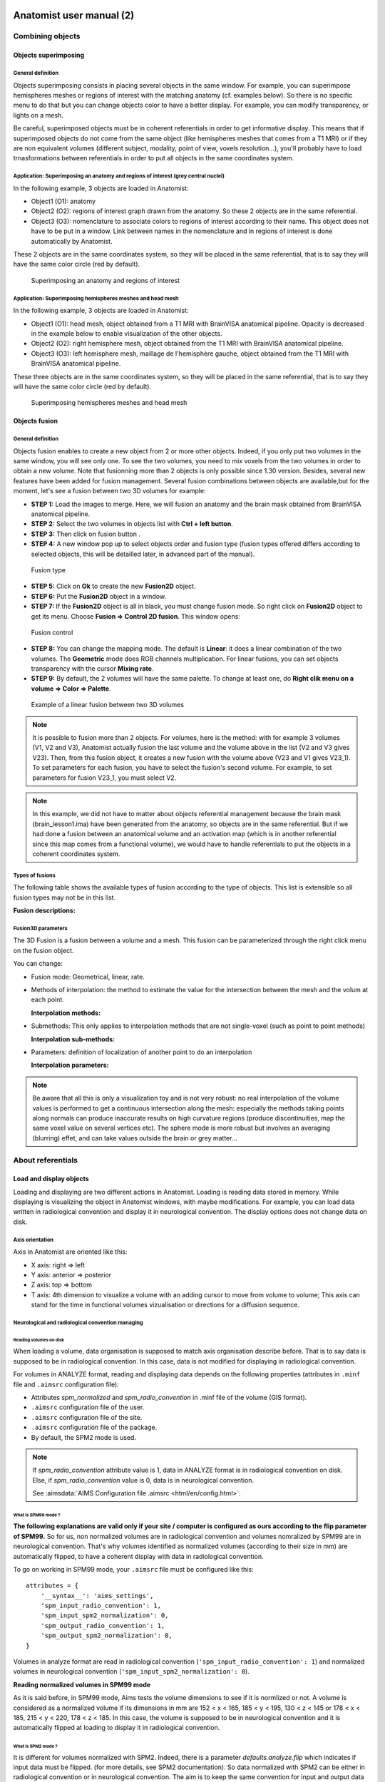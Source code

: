 
=========================
Anatomist user manual (2)
=========================

Combining objects
=================

Objects superimposing
---------------------

General definition
++++++++++++++++++

Objects superimposing consists in placing several objects in the same window. For example, you can superimpose hemispheres meshes or regions of interest with the matching anatomy (cf. examples below). So there is no specific menu to do that but you can change objects color to have a better display. For example, you can modify transparency, or lights on a mesh.

Be careful, superimposed objects must be in coherent referentials in order to get informative display. This means that if superimposed objects do not come from the same object (like hemispheres meshes that comes from a T1 MRI) or if they are non equivalent volumes (different subject, modality, point of view, voxels resolution...), you'll probably have to load trnasformations between referentials in order to put all objects in the same coordinates system.


Application: Superimposing an anatomy and regions of interest (grey central nuclei)
+++++++++++++++++++++++++++++++++++++++++++++++++++++++++++++++++++++++++++++++++++

In the following example, 3 objects are loaded in Anatomist:

* Object1 (O1): anatomy
* Object2 (O2): regions of interest graph drawn from the anatomy. So these 2 objects are in the same referential.
* Object3 (O3): nomenclature to associate colors to regions of interest according to their name. This   object does not have to be put in a window. Link between names in the nomenclature and in regions of interest is done automatically by Anatomist.

These 2 objects are in the same coordinates system, so they will be placed in the same referential, that is to say they will have the same color circle (red by default).

.. figure:: images/superpo1.png

  Superimposing an anatomy and regions of interest


Application: Superimposing hemispheres meshes and head mesh
+++++++++++++++++++++++++++++++++++++++++++++++++++++++++++

In the following example, 3 objects are loaded in Anatomist:

* Object1 (O1): head mesh, object obtained from a T1 MRI with BrainVISA anatomical pipeline. Opacity is decreased in the example below to enable visualization of the other objects.
* Object2 (O2): right hemisphere mesh, object obtained from the T1 MRI with BrainVISA anatomical pipeline.
* Object3 (O3): left hemisphere mesh, maillage de l'hemisphère gauche, object obtained from the T1 MRI with BrainVISA anatomical pipeline.

These three objects are in the same coordinates system, so they will be placed in the same referential, that is to say they will have the same color circle (red by default).

.. figure:: images/superpo2.png

  Superimposing hemispheres meshes and head mesh


.. _object_fusion:

Objects fusion
--------------

General definition
++++++++++++++++++

.. |fusion| image:: images/fusion_icon.png

Objects fusion enables to create a new object from 2 or more other objects. Indeed, if you only put two volumes in the same window, you will see only one. To see the two volumes, you need to mix voxels from the two volumes in order to obtain a new volume. Note that fusionning more than 2 objects is only possible since 1.30 version. Besides, several new features have been added for fusion management. Several fusion combinations between objects are available,but for the moment, let's see a fusion between two 3D volumes for example:

* **STEP 1:** Load the images to merge. Here, we will fusion an anatomy and the brain mask obtained from BrainVISA anatomical pipeline.
* **STEP 2:** Select the two volumes in objects list with **Ctrl + left button**.
* **STEP 3:** Then click on fusion button  |fusion|.
* **STEP 4:** A new window pop up to select objects order and fusion type (fusion types offered differs according to selected objects, this will be detailled later, in advanced part of the manual).

.. figure:: images/fusion1.png

  Fusion type

* **STEP 5:** Click on **Ok** to create the new **Fusion2D** object.
* **STEP 6:** Put the **Fusion2D** object in a window.
* **STEP 7:** If the **Fusion2D** object is all in black, you must change fusion mode. So right click on **Fusion2D** object to get its menu. Choose **Fusion => Control 2D fusion**. This window opens:

.. figure:: images/fusion2.png

  Fusion control

* **STEP 8:** You can change the mapping mode. The default is **Linear**: it does a linear combination of the two volumes. The **Geometric** mode does RGB channels multiplication. For linear fusions, you can set objects transparency with the cursor **Mixing rate**.
* **STEP 9:** By default, the 2 volumes will have the same palette. To change at least one, do **Right clik menu on a volume => Color => Palette**.

.. figure:: images/fusion_volumes.png

  Example of a linear fusion between two 3D volumes

.. note::

  It is possible to fusion more than 2 objects. For volumes, here is the method: with for example 3 volumes (V1, V2 and V3), Anatomist     actually fusion the last volume and the volume above in the list (V2 and V3 gives V23). Then, from this fusion object, it creates a new fusion with the volume above (V23 and V1 gives V23_1). To set parameters for each fusion, you have to select the fusion's second volume. For example, to set parameters for fusion V23_1, you must select V2.

.. note::

  In this example, we did not have to matter about objects referential management because the brain mask (brain_lesson1.ima) have been generated from the anatomy, so objects are in the same referential. But if we had done a fusion between an anatomical volume and an activation map (which is in another referential since this map comes from a functional volume), we would have to handle referentials to put the objects in a coherent coordinates system.


Types of fusions
++++++++++++++++

The following table shows the available types of fusion according to the type of objects. This list is extensible so all fusion types may not be in this list.

**Fusion descriptions:**

.. raw:: html

  <table class="docutils">
    <thead>
      <tr class="row-odd">
        <th>Objects</th>
        <th>Fusion name</th>
        <th>Description</th>
      </row>
    </thead>
    <tbody>
      <tr class="row-even">
        <td>
          Only one volume or 2D fusion <br/>
          <img src="_images/fusion_slice_method_little.png" />
        </td>
        <td>FusionSliceMethod</td>
        <td>
          Fusion allowing to cut a volume across itself: to view/intersect 2 different slices of the same volume in the same window.
        </td>
      </tr>
      <tr class="row-odd">
        <td>
          2 or more volumes <br/>
          <img src="_static/images/fusion_map_anat_little.png" />
        </td>
        <td>Fusion2DMethod</td>
        <td>
          The volumes are merged in one volume. A voxel of the resulting volume is a combination of the same voxel in each original volume.
        </td>
      </tr>
      <tr class="row-even">
        <td>
          Volume + Mesh <br/>
          <img src="_images/fusion_map_iwhitemesh_little.png" />
        </td>
        <td>Fusion3DMethod</td>
        <td>
          Maps on the mesh a texture corrsponding to the volume values.
        </td>
      </tr>
      <tr class="row-odd">
        <td>Mesh + (Volume or 2D fusion)</td>
        <td>FusionCutMeshMethod</td>
        <td>
          Mesh cut by a plane: the cutting plane will have the texture of the volume slice. When you put this object in a 3D window, the "cut mesh" control is available. It enables to control the orientation of the slice (<em>shift</em>) and its position (<em>ctrl</em>) against the mesh.
        </td>
      </tr>
      <tr class="row-even">
        <td>2 textures</td>
        <td>FusionTextureMethod</td>
        <td>Creates a 2D texture from two 1D textures.</td>
      </tr>
      <tr>
        <td>Several textures</td>
        <td>FusionMulitTextureMethod</td>
        <td>Multi-texture: allows to map several textures on a mesh.</td>
      </tr>
      <tr class="row-odd">
        <td>Mesh + Mesh</td>
        <td>SurfaceMatcher</td>
        <td>
          Matching surfaces. This object gives access to a surface deformation algorithm. It tries to transform one surface into the other.
        </td>
      </tr>
      <tr class="row-even">
        <td>Mesh + Texture</td>
        <td>FusionTexSurfMethod</td>
        <td>Textured surface.</td>
      </tr>
      <tr class="row-odd">
        <td>Any object(s)</td>
        <td>FusionClipMethod</td>
        <td>
          Clipping: clips objects with a clipping plane. One side of the plane is cut and not displayed.
        </td>
      </tr>
      <tr class="row-even">
        <td>Volume or 2D fusion</td>
        <td>FusionRGBAVolumeMethod</td>
        <td>
          Converts an intensity-based volume (normally using a colormap) into a RGBA volume representation.
        </td>
      </tr>
      <tr class="row-odd">
        <td>Volume or 2D fusion</td>
        <td>VolumeRenderingFusionMethod</td>
        <td>
          Displays a volumic object in 3D using intensities transparency on the whole volume.
        </td>
      </tr>
      <tr class="row-even">
        <td>Textured mesh + another mesh</td>
        <td>Interpoler</td>
        <td>
          Allows to map and interpolate textures from a mesh to another mesh with a different geometry. To obtain reasonable results, it is recommended to use a "SurfaceMatcher" first, it will warp a surface towards the other one
        </td>
      </tr>
      <tr class="row-odd">
        <td>Mesh</td>
        <td>Fusion2DMeshMethod</td>
        <td>
          Marks the intersection line of a mesh with the view slice plane.
        </td>
      </tr>
    </tbody>
  </table>


Fusion3D parameters
+++++++++++++++++++

The 3D Fusion is a fusion between a volume and a mesh. This fusion can be parameterized through the right click menu on the fusion object.

You can change:

* Fusion mode: Geometrical, linear, rate.
* Methods of interpolation: the method to estimate the value for the intersection between the mesh and the volum at each point.

  **Interpolation methods:**

  .. raw:: html

    <table class="docutils">
      <thead>
        <tr class="row-odd">
          <th>Section</th>
          <th>Description</th>
        </tr>
      </thead>
      <tbody>
        <tr class="row-even">
          <td>Point to point</td>
          <td>
            the simplest: only the information coming from the voxel directly under the mesh vertex is used, directly. Do not use the depth and the step prameters.
          </td>
        </tr>
        <tr class="row-odd">
          <td>Point to point with depth offset (inside/outside) </td>
          <td>
            Only one voxel is taken into account, but its position is shifted along the normal to the mesh (either inside the mesh or outside), for each mesh vertex (&lt;Step&gt; is not used here).
          </td>
        </tr>
        <tr class="row-even">
          <td>Line to point </td>
          <td>
            Information is taken along the normal line, both inside and outside, with a sampling (depth and step) specified by appropriate parameters.
          </td>
        </tr>
        <tr class="row-odd">
          <td>Inside line to point</td>
          <td>
            The value corresponds to &lt;the_choosen_submethod&gt; value for the interpolation for a inside line localized at &lt;Depth&gt; and for a sampling &lt;Step&gt;
          </td>
        </tr>
        <tr class="row-even">
          <td>Outside line to point </td>
          <td>
            The value corresponds to &lt;the_choosen_submethod&gt; value for the interpolation for a ouside line localized at &lt;Depth&gt; and for a sampling &lt;Step&gt;
          </td>
        </tr>
        <tr class="row-odd">
          <td>Sphere to point</td>
          <td>
            A sampling into a sphere (depth and step parameters apply) is used to get locations in the 3D volume
          </td>
        </tr>
      </tbody>
    </table>

* Submethods: This only applies to interpolation methods that are not single-voxel (such as point to point methods)

  **Interpolation sub-methods:**

  .. raw:: html

    <table class="docutils">
      <thead>
        <tr class="row-odd">
          <th>Section</th>
          <th>Description</th>
        </tr>
      </thead>
      <tbody>
        <tr class="row-even">
          <td>Max</td>
          <td>
            The maximum value of all voxels of the volume at the sampled locations is mapped on the mesh
          </td>
        </tr>
        <tr class="row-odd">
          <td>Min</td>
          <td>
            The minimun value of all voxels of the volume at the sampled locations is mapped on the mesh
          </td>
        </tr>
        <tr class="row-even">
          <td>Mean</td>
          <td>
            Standard mean (sum of values divided by the number of locations)
          </td>
        </tr>
        <tr class="row-odd">
          <td>Corrected mean</td>
          <td>
            Only non-nul values are taken into account in the mean computation: this is more suitable for thresholded activation maps for instance to avoid blurring the mapped values.
          </td>
        </tr>
        <tr class="row-even">
          <td>Enhanced mean</td>
          <td>
            In the enhanced mean variant, a weighting of the final value is applied depending on the proportion of null values in the set of mixed values.
          </td>
        </tr>
      </tbody>
    </table>

* Parameters: definition of localization of another point to do an interpolation

  **Interpolation parameters:**

  .. raw:: html

    <table class="docutils">
      <thead>
        <tr class="row-odd">
          <th>Section</th>
          <th>Description</th>
        </tr>
      </thead>
      <tbody>
        <tr class="row-even">
          <td>Depth</td>
          <td>Position of the other point</td>
        </tr>
        <tr class="row-odd">
          <td>Step</td>
          <td>Sampling step. Always inferior to Depth.</td>
        </tr>
      </tbody>
    </table>


.. note::

  Be aware that all this is only a visualization toy and is not very robust: no real interpolation of the volume values is performed to get a continuous intersection along the mesh: especially the methods taking points along normals can produce inaccurate results on high curvature regions (produce discontinuities, map the same voxel value on several vertices etc). The sphere mode is more robust but involves an averaging (blurring) effet, and can take values outside the brain or grey matter...


.. _about-referentials:

About referentials
==================

.. _load_and_display_objects:

Load and display objects
------------------------

Loading and displaying are two different actions in Anatomist. Loading is reading data stored in memory. While displaying is visualizing the object in Anatomist windows, with maybe modifications. For example, you can load data written in radiological convention and display it in neurological convention. The display options does not change data on disk.


Axis orientation
++++++++++++++++

Axis in Anatomist  are oriented like this:

* X axis: right => left
* Y axis: anterior => posterior
* Z axis: top => bottom
* T axis: 4th dimension to visualize a volume with an adding cursor to move from volume to volume; This axis can stand for the time in functional volumes vizualisation or directions for a diffusion sequence.


Neurological and radiological convention managing
+++++++++++++++++++++++++++++++++++++++++++++++++

Reading volumes on disk
#######################

When loading a volume, data organisation is supposed to match axis organisation describe before. That is to say data is supposed to be in radiological convention. In this case, data is not modified for displaying in radiological convention.

For volumes in ANALYZE format, reading and displaying data depends on the following properties (attributes in ``.minf`` file and ``.aimsrc`` configuration file):

* Attributes *spm_normalized* and *spm_radio_convention* in .minf file of the volume (GIS format).
* ``.aimsrc`` configuration file of the user.
* ``.aimsrc`` configuration file of the site.
* ``.aimsrc`` configuration file of the package.
* By default, the SPM2 mode is used.

.. note::

  If *spm_radio_convention* attribute value is 1, data in ANALYZE format is in radiological convention on disk. Else, if *spm_radio_convention* value is 0, data is in neurological convention.

  See :aimsdata:`AIMS Configuration file .aimsrc <html/en/config.html>`.


.. _mSPM99:

What is SPM99 mode ?
####################

**The following explanations are valid only if your site / computer is configured as ours according to the flip parameter of SPM99.** So for us, non normalized volumes are in radiological convention and volumes nomralized by SPM99 are in neurological convention. That's why volumes identified as normalized volumes (according to their size in mm) are automatically flipped, to have a coherent display with data in radiological convention.

To go on working in SPM99 mode, your ``.aimsrc`` file must be configured like this:

::

  attributes = {
      '__syntax__': 'aims_settings',
      'spm_input_radio_convention': 1,
      'spm_input_spm2_normalization': 0,
      'spm_output_radio_convention': 1,
      'spm_output_spm2_normalization': 0,
  }

Volumes in analyze format are read in radiological convention (``'spm_input_radio_convention': 1``) and normalized volumes in neurological convention (``'spm_input_spm2_normalization': 0``).

**Reading normalized volumes in SPM99 mode**

As it is said before, in SPM99 mode, Aims tests the volume dimensions to see if it is normlized or not. A volume is considered as a normalized volume if its dimensions in mm are 152 < x < 165, 185 < y < 195, 130 < z < 145 or 178 < x < 185, 215 < y < 220, 178 < z < 185. In this case, the volume is supposed to be in neurological convention and it is automatically flipped at loading to display it in radiological convention.


.. _mSPM2:

What is SPM2 mode ?
###################

It is different for volumes normalized with SPM2. Indeed, there is a parameter *defaults.analyze.flip* which indicates if input data must be flipped. (for more details, see SPM2 documentation). So data normalized with SPM2 can be either in radiological convention or in neurological convention. The aim is to keep the same convention for input and output data (before and after normalization).

To work in SPM2 mode (input convention = output convention), your ``.aimsrc`` file must be configured like this if your data is in radiological convention:

::

  attributes = {
      '__syntax__': 'aims_settings',
      'spm_input_radio_convention': 1,
      'spm_input_spm2_normalization': 1,
      'spm_output_radio_convention': 1,
      'spm_output_spm2_normalization': 1,
  }

.. note::

  We will not deal with the case where input data is in radio convention and output data (normalized data) in neuro convention.

Anatomist needs make this kind of guess because there is no reliable information to indicate the convention in the Analyze format. Some header attributes have this information but it can be incorrect or out of date.

For this reason **it is strongly recommended not to use the Analyze format**, but to prefer more "modern" volume formats such as NIFTI.


Origin of volumes
+++++++++++++++++

Reading origin
##############

The origin of volumes is the voxel whose coordinates are (0, 0, 0). This voxel is located forward, on top and on the right of the volume. So, in an axial Anatomist window, this point will be at the top left corner if you keep the radiological display mode. If the origin is in mm, the origin of the volume is the centre of the voxel located at the origin.


Coordinates system
------------------

Real world sampling: coordinates in mm and in voxels
++++++++++++++++++++++++++++++++++++++++++++++++++++

Definition
##########

When loading any object (volume, mesh, ROI graph...), the real world is sampled. That is to say, the view is sampled according to the image matrix and the voxels resolution. So coordinates can be expressed in mm (real world) and in voxels (after sampling).

Mecanism
########

When you click on an object in a window, the position of the cursor appears in the console. This position is given in mm and in voxel if the object is a volume. After the position, you find the value of the voxel.

If the window contains several objects, the coordinates of each objects are displayed.

.. figure:: images/coord_leg.png

  Coordinates in mm / coordinates in voxel


Coordinates systems
###################

There are several coordinates systems (referentials) managed by Anatomist more or less automatically. That is to say some transformations can be loaded automatically either via BrainVISA, or by Anatomist. For example, if a volume is identified as a normalized volume (SPM), then the transformation toward SPM referential is loaded.

* **Object referential**: this is the real world sampled like explained before.
* **Talairach-AC/PC-Anatomist referential**: In BrainVISA Morphologist pipeline (T1 anatomical images segmentation), an affine transformation  is computed: it is based on AC and PC points indicated by the user on the anatomy.
* **Talairach-MNI template-SPM referential**: Transformation applicated if the volume is normalized.

.. note::

  Anatomist always loads a transformation from Talairach-AC/PC-Anatomist referential to Talairach-MNI template-SPM referential.

Linked cursor position
++++++++++++++++++++++

The linked cursor position is defined from the origin of the object. You can move the cursor to an exact position by fixing x, y, and z via the window menu: *Scene => Manually specify linked cursor position*. You can also use the shortcut *Ctrl + P*. You specify the coordinates in mm like this: x y z.


.. _referential:

Referentials and transformations in Anatomist
---------------------------------------------

General definition
++++++++++++++++++

A referential stands for a coordinates system and can be allocated to an object. So an object can moved from its referential to another if it exists a transformation between the two referentials. This transformation enables to change the corrdinates.

A referential can be allocated to an object or to a window. A transformation between two objects enables to align one object with the other. Whereas a transformation between an object and a window  changes the point of view for visualizing the object.


Transformation format
+++++++++++++++++++++

Anatomist manages affine transformations: translation, rotation, zoom. It uses its own ``.trm`` format. It is an ASCII file, so it can be opened and modified with any text editor. It contains a 3x3 matrix and a translation vector.

.. figure:: images/fichier_trm.png

  Example of a transformation ``.trm`` file

This means:

+-------+--------+-------+
| *Tx*  | *Ty*   | *Tz*  |
+-------+--------+-------+
| *Rxx* | *Rxy*  | *Rxz* |
+-------+--------+-------+
| *Ryx* | *Ryy*  | *Ryz* |
+-------+--------+-------+
| *Rzx* | *Rzy*  | *Rzz* |
+-------+--------+-------+

This format defines a translation *T* and a rotation matrix *R*. Let *R1* the refenential of a first volume and *R2* the referential of a second volume. The file ``R1_TO_R2.trm`` specifies a transformation that moves from *R1* to *R2*. So we have the following relation between coordinates of the two referentials: ``X2 = R *  X1 + T``. This can also be written using a classical 4x4 matrix, where *T* is the 4th column.

The name of transformation file is generally ``*TO*.trm`` where each ``*`` is a referential. For example: ``refimage_TO_Talairach.trm``. These transformations apply between two referentials  and modifies only display of corresponding objects. Data on disk is not modified.


Referential of an object
++++++++++++++++++++++++

Definition
##########

Each object has an associated referential. Referentials are useful to compare objects. Without referentials each objects would be in its own coordinates system (sampling of the real world according to volume dimensions and voxels size) and objects coming from different modalities or acquisition would not be comparable. With identified referentials and transformations to move from one to another, it is possible to put objects in the same referentials in order to superimpose or merge them in a consistent way.


Why changing the referential of an object, and how ?
####################################################

**Why:**

* Put an object in a new referential and load a transformation to another object in order to compare the two objects. For example, you have registered an fMRI to a T1 MRI and obtained a transformation file. You can use this transformation to visualize the two original images in a consistent way: put each object in a referential and load the transformation from fMRI referential to T1 MRI referential.

* Put a new object (o1) in the referential of another object (o2) which has already a transformation to the referential of a third object. In this case o1 and o2 are supposed to be in the same coordinate system. For example, o1 can be a mesh obtained from the anatomy o2.

**How:** Click on the object and select *Referential => Load* And then choose an existing referential or create a new one if needed.


Referential of a window
+++++++++++++++++++++++

Definition
##########

Each window is associated to a referential. This referential is used to visualize objects. If the referential of the window is different from the referential of the containing objects, it can change the point of view if there is a transformation between the two referentials.


Why changing the referential of a window, and how ?
###################################################

**Why**: For example to see several anatomical MRI in the same referential, Talairach-AC/PC-Anatomist based on AC and PC points defined in the process **Prepare subject** of BrainVISA.

**How:**

* Click on the colored bar indicating the referential. See the figure below:

  .. figure:: images/ref_fen1.png

    Modifying the referential of a window (1)

* A new window opens and you can create a new referential or choose an existing one:

  .. figure:: images/ref_fen2.png

    Modifying the referential of a window (2)


Loading a transformation between two referentials
+++++++++++++++++++++++++++++++++++++++++++++++++

To load a transformation between two referentials:

* Select the menu *Settings => Referential window*.
* A new window opens showing existing referentials (colored points) and transformations (arrows) between them. To load a new transformation, you need at least 2 referentials.
* To load the transformation, draw a line with the mouse from one referential to the other (take care of the direction). Then a file dialog opens and you select the transformation file.
* Windows and objects associated to these referentials are updated.


Actions on transformations: delete, save...
+++++++++++++++++++++++++++++++++++++++++++

The transformation menu is available by right click on the arrow representing the transformation (in the window *Settings => Referential window*). Here is this menu:

* **Delete transformation**: deletes the transformation between the two referentials.
* **Invert transformation**: inverts the direction of the transformation.
* **Reload transformation**: enables to change the transformation information by choosing a .trm file.
* **Save transformation**: saves the transformation in a file. Used in transformation control (manual registration).


Application: loading a transformation (coming from registration) between an anatomical volume and a functional volume.
++++++++++++++++++++++++++++++++++++++++++++++++++++++++++++++++++++++++++++++++++++++++++++++++++++++++++++++++++++++

For example, we want to visualize an antomical image (``anat.nii``) and a functional image (``func.nii``). We need to align the volumes using a transformation matrix (previously computed ``anatTOfunc.trm``). Each volume has its own coordinates system.

* **STEP 1:** Load volumes, set a new referential for ``func.nii`` and create a linear fusion between ``anat.nii`` and ``func.nii``.
* **STEP 2:** Select the menu **Settings => Referential window**.
* **STEP 3:** Then you see the referentials window.
* **STEP 4:** Draw a line with the mouse from one referential to the other according to the direction of the transformation. A file dialog will open.
* **STEP 5:** We can see that there is a now transformation between the two referentials and that the fusion display is updated.

.. raw:: html

  <div class="figure" align="center">
    <div class="mediaobject">
      <object type="application/x-shockwave-flash" data="_static/images/registration.swf" width="900" height="700">
        <param name="movie" value="_static/images/registration.swf"><param name="loop" value="true">
      </object>
    </div>
    Loading a transformation between an anatomical volume and a functional volume.
  </div>


How to get a transformation file ?
++++++++++++++++++++++++++++++++++

There are several ways to get a ``.trm`` file:

* Using Aims commands to register 2 volumes (AimsMIRegister and AimsManualRegistration).
* Using Anatomist transformation control in order to do a manual registration.
* Convert SPM ``.mat`` files into ``.trm`` files using BrainVISA processes: **fMRI => converters => SPM to AIMS transformation converter** and **fMRI => converters => SPM sn3d to AIMS transformation converter**. Only the affine part of the transformation is converted.
* You can write your own transformation file.


.. _manual_registration:

Manual registration using Anatomist transformation control
##########################################################

Example: *manual registration* between a functional volume (*Vf*)  and an anatomical volume (*Va*)

#. Load the volumes *Va* and *Vf*.
#. Fusion the 2 volumes to see their relative position.
#. Put the volume that have to be moved, *Vf*, in a window.
#. Select *Vf* in the window:

  * Right click on the window
  * Choose *View / select objects*
  * select Vf in the browser window.</para>

5. In the window containing *Vf*, click on the transformation control.
#. You can move *Vf* in its window using the keyboard shortcuts.

  **NB:** When you move *Vf*, a new referential is assigned to it. Indeed, *Vf* and *Va* are in two different referentials, and the transformation between these referentials is being computed.

  **NB:** While you are moving *Vf* and *Va*, do not forget to look at all views: axial, coronal and sagittal.

7. Save the transformation:

  * *Settings -> Referential window*
  * The referential window opens. Each referential is represented by a colored round.
  * Find the arrow betwenn Va and Vf referentials
  * Right click on it and choose **Save transformation**
  * Generally, the name is something like ``*TO*.trm``, for example ``VfTOVa.trm``

8. Edit the ``.trm`` file with a simple text editor to see the parameters of the transformation.


.. _load_referential_info_man:

Using transformation information contained in SPM/NIFTI headers
+++++++++++++++++++++++++++++++++++++++++++++++++++++++++++++++

SPM and NIFTI formats can store information about referentials and transformations in the header file. This information can be found in attributes *spm_origin, referentials, transformations*. It deals with referentials used in SPM. It can be useful to load these referentials and transformations when you have several images which are aligned in one of these referentials.

The Anatomist feature *Load information from file header* (in *object menu => referential*) loads the referentials and transformations mentionned in the header. If there is no transformation information, the feature does nothing. You can see the new referentials and transformations in the referentials window (in settings menu). The referential assigned to the object also changes. But by default, the display does not changes. Indeed, the default windows referential is *Talairach AC/PC Anatomist* and there is generally no link between this referential and the referential of the object. If there is a transformation between object's referential and another referential and you change the window's referential to this destination referential, the display will change.

If you set the user level to *Expert*, you can see another transformation when using *Load information from file header*: the transformation between the referential of the data on disk and the referential of the loaded object. This information is in the *storage_to_memory* attribute.

See also :ref:`the tutorial <load_referential_info>`


.. _roi_toolbox:

ROI drawing toolbox
===================

Practical questions
-------------------

What is the file format for ROI ?
+++++++++++++++++++++++++++++++++

Regions of interest are stored in a graph where each node is a ROI. Some attributes are associated to the graph and its nodes: the voxels size, name of each region... The file format is a couple ``.arg``/``.data``. The ``.data`` is a directory and contains data of each region. The ``.arg`` is a file and contains the graph's structure, that is to say nodes organisation.

It is also possible to export a ROI as a mask (a binary volume) using the option *Region => Export as mask* in ROI toolbox menu.

Accepted file formats to draw ROIs
++++++++++++++++++++++++++++++++++

You can draw ROI on 2D, 3D and 4D volumes.

How to open the ROI toolbox ?
+++++++++++++++++++++++++++++

.. |fb_roi| image:: images/roi.png

You can either click on the icon |fb_roi| in a window containing a volume, or press F1 key (obviously it will work only if there is a window containing a volume).

Some rules ...
++++++++++++++

* A voxel cannot be in more than one region.
* You shouldn't draw on a volume whose voxels size is different from the one of the graph. If it occurs, Anatomist will show a warning message.

.. figure:: images/roi1.png

  Warning message when volume and graph voxels size are different.

* Be careful to draw in a window which is in the same referential than the volume. Indeed, the voxels are drawn in the referential of the view, so if it is not the referential of the volume, the voxels of the ROI and the voxels of the volume won't be in the same orientation.


ROI management interface
------------------------

Here is the graphical user interface to manage ROIs:


.. figure:: images/roi4_control.png

  *ROI management* interface


*Session* menu
++++++++++++++

A session is actually a ROI graph. This menu enables to create a new graph, open an existing one, closing current graph...

**Session menu:**

+---------+-------------------------------------------------------------------+
| Option  | Description                                                       |
+=========+===================================================================+
| New     | Creates a new ROI graph. The default name is created according to |
|         | the name of the selected volume in the *Image* panel. You can     |
|         | change the name of the graph using the *Save as* option.          |
+---------+-------------------------------------------------------------------+
| Open    | Loads a graph.                                                    |
+---------+-------------------------------------------------------------------+
| Close   | Closes the selected graph.                                        |
+---------+-------------------------------------------------------------------+
| Save    | Saves the selected graph.                                         |
+---------+-------------------------------------------------------------------+
| Save as | Saves and eventually renames the selected graph.                  |
+---------+-------------------------------------------------------------------+
| Clean   | Deletes all isolated voxels. If you have drawn voxels by mistake, |
|         | you can delete them using this option.                            |
+---------+-------------------------------------------------------------------+


*Region* menu
+++++++++++++

This menu enables to manage the regions of the selected graph.

**Region menu:**

.. raw:: html

  <table class="docutils">
    <thead>
      <tr class="row-odd">
        <th>Option</th>
        <th>Description</th>
      </tr>
    </thead>
    <tbody>
      <tr class="row-even">
        <td>
          New
        </td>
        <td>
          Creates a new region in the graph. The set of allowed names depends on the selected framework in the <em>FrameWork</em> option. If you want to choose your own names, use the <em>Free</em> framework (default). You can also load your own framework using the <em>FrameWork => Personal => Load</em> menu.
        </td>
      </tr>
      <tr class="row-odd">
        <td>
          Delete
        </td>
        <td>
          Deletes selected region.
        </td>
      </tr>
      <tr class="row-even">
        <td>
          Fusion
        </td>
        <td>
          Merges several regions. The following window opens and you can select the regions that have to be merged and the name of the final region among selected regions names. <br/>
          <img src="_static/images/roi2.png" align="center" />
        </td>
      </tr>
      <tr class="row-odd">
        <td>
          Export as a mask
        </td>
        <td>
          Saves selected region as a binary mask (label volume).
        </td>
      </tr>
      <tr class="row-even">
        <td>
          Morphos Stats
        </td>
        <td>
          Displays the volume in mm3 of the selected region in the console used to run Anatomist.
        </td>
      </tr>
    </tbody>
  </table>


*Framework* menu
++++++++++++++++

This menu manages nomenclatures used to name the regions.

**Framework menu:**

+-----------------------+-----------------------------------------------------+
| Option                | Description                                         |
+=======================+=====================================================+
| Neuro, Lateral Neuro, | Pre-defined frameworks.                             |
| Sulci, Rat_wb         |                                                     |
+-----------------------+-----------------------------------------------------+
| Personal              | Enables to create and load custom nomenclatures.    |
+-----------------------+-----------------------------------------------------+
| Free                  | No selected nomencalture, each region name is given |
|                       | by the user.                                        |
+-----------------------+-----------------------------------------------------+


*Personal* sub-menu
+++++++++++++++++++

This menu manages custom nomenclatures.

+---------------+-------------------------------------------------------------+
| Option        | Description                                                 |
+===============+=============================================================+
| New           | Creates a new nomenclature for ROI graphs. First enter a    |
|               | name for the new nomenclature in a pop-up window. Then, a   |
|               | new object is created and shown in Anatomist main window.   |
|               | New sub-menus are available in the *Personal* menu:         |
|               | *Define new region*, *Modify region name* and               |
|               | *Modify region color*. One cannot define two nomenclatures  |
|               | at the same time. If you define a second nomenclature, you  |
|               | should save the first one, otherwise it will be deleted.    |
+---------------+-------------------------------------------------------------+
| Load          | Loads an existing nomenclature.                             |
+---------------+-------------------------------------------------------------+
| Save          | The nomenclature is saved in the Anatomist config directory |
|               | of the current user:                                        |
|               | ``<user_home_directory>/.anatomist/frameworks``. You cannot |
|               | choose the place to save the nomenclature.                  |
+---------------+-------------------------------------------------------------+
| Define new    | Sub-menu available on creating a new nomenclature. Enables  |
| region        | to define a new region by giving its name and color.        |
+---------------+-------------------------------------------------------------+
| Modify region | Sub-menu available on creating a new nomenclature. Enables  |
| name          | to modify the name of the current region.                   |
+---------------+-------------------------------------------------------------+
| Modify region | Sub-menu available on creating a new nomenclature. Enables  |
| color         | to modify the color of the current region.                  |
+---------------+-------------------------------------------------------------+
| Delete region | This option enables to remove the current region from the   |
| name          | nomenclature.                                               |
+---------------+-------------------------------------------------------------+


*Windows* menu
++++++++++++++

**Windows menu:**

+----------+------------------------------------------------------------------+
| Option   | Description                                                      |
+==========+==================================================================+
| Axial    | Opens an axial window containing the volume and the ROI graph    |
|          | selected in image and session panels of the ROI toolbox window.  |
+----------+------------------------------------------------------------------+
| Sagittal | Opens a sagittal window containing the volume and the ROI graph  |
|          | selected in image and session panels of the ROI toolbox window.  |
+----------+------------------------------------------------------------------+
| Coronal  | Opens a coronal window containing the volume and the ROI graph   |
|          | selected in image and session panels of the ROI toolbox window.  |
+----------+------------------------------------------------------------------+
| 3D       | Opens an 3D window containing the volume and the ROI graph       |
|          | selected in image and session panels of the ROI toolbox window.  |
+----------+------------------------------------------------------------------+


ROI painting
------------

.. figure:: images/roi5_dessin.png

  *Paint* tab


*Brush* panel
+++++++++++++

**Brush panel:**

+---------+-------------------------------------------------------------------+
| Action  | Description                                                       |
+=========+===================================================================+
| Brush   | * *Point*: draw one voxel at a time.                              |
|         | * *Disk*: draw a "disk" within a radius of the "brush radius"     |
|         |   size on one slice at a time.                                    |
|         | * *Ball*: draw a sphere within a radius of the "brush radius"     |
|         |   size on several slices.                                         |
+---------+-------------------------------------------------------------------+
| Brush   | Brush size in voxel or mm according to the chosen option in the   |
| radius  | *Modes* panel                                                     |
+---------+-------------------------------------------------------------------+
| Opacity | Sets the opacity of drawn ROIs. Decrease it to increase           |
|         | transparency.                                                     |
+---------+-------------------------------------------------------------------+


*Modes* panel
+++++++++++++

**Modes panel:**

+--------------+--------------------------------------------------------------+
| Action       | Description                                                  |
+==============+==============================================================+
| Line         | * *On*: outlines that you draw will be continuous even if    |
|              |   you draw rapidly.                                          |
|              | * *Off*: if you draw rapidly, lines will not be continuous.  |
+--------------+--------------------------------------------------------------+
| Replace      | * *On*: Each voxel on which you draw will be added to the    |
|              |   current region, even if it was already in another region.  |
|              |   For examle, if a voxel V is in a region A and you are      |
|              |   drawing a region B passing on voxel V, this voxel will     |
|              |   move to region B.                                          |
|              | * *Off*: a voxel which is already in a region cannot be put  |
|              |   in another one.                                            |
+--------------+--------------------------------------------------------------+
| LinkedCursor | * *On*: you can see your ROI in several views simultaneously |
|              |   while drawing.                                             |
|              | * *Off*: you cannot see your ROI in several views            |
|              |   simultaneously while drawing.                              |
+--------------+--------------------------------------------------------------+
| BrushUnit    | * *Voxel*: the unit for the brush radius size is the voxel.  |
|              | * *mm*: the unit for the brush radius size is the mm.        |
+--------------+--------------------------------------------------------------+


Mathematical morphology
-----------------------

This tab offers basic tools for mathematical morphology: operations (dilation, erosion...) realized on selected ROIs. You can choose the structuring element radius in voxels or in mm and realize 4 types of actions: erosion, dilatation, opening, closure.

.. figure:: images/roi6_morpho.png

  *Mathematical morphology* tab

**Structuring element radius:**

+---------------------+-------------------------------------------------------+
| Action              | Description                                           |
+=====================+=======================================================+
| Structuring element | The structuring element is a shape composed of a set  |
| radius              | of points. The center of the element is applied in    |
|                     | each voxel of the ROI. Here, the structuring element  |
|                     | is a neighbourhood with a 6-connectivity.             |
+---------------------+-------------------------------------------------------+

**Distance mode:**

+--------+----------------------------------------------+
| Action | Description                                  |
+========+==============================================+
| *mm*   | The structuring element radius is in mm.     |
+--------+----------------------------------------------+
|*voxel* | The structuring element radius is in voxels. |
+--------+----------------------------------------------+

**Mathematical morphology actions:**

+------------+----------------------------------------------------------------+
| Action     | Description                                                    |
+============+================================================================+
| *Dilation* | Outline erosion: if the structuring element placed in a point  |
|            | of the ROI has an intersection with the volume outside the     |
|            | ROI, these intersection points are added to the ROI.           |
+------------+----------------------------------------------------------------+
| *Erosion*  | Outline dilatation: if the structuring element placed in a     |
|            | point of the ROI has an intersection with the volume outside   |
|            | the ROI, this point is removed from the ROI.                   |
+------------+----------------------------------------------------------------+
| *Opening*  | Erosion then dilatation. This action enables to remove some    |
|            | little isolated regions, to smooth outline and to separate     |
|            | objects weakly linked.                                         |
+------------+----------------------------------------------------------------+
| *Closing*  | Dilatation then erosion. This action enables to remove some    |
|            | little holes and to connect objects.                           |
+------------+----------------------------------------------------------------+


Connectivity threshold
----------------------

This module enables to make a semi-automatic segmentation of a volume. You define a band of gray levels by selecting a low level threshold and high level threshold. Corresponding regions are highlighted  and added to current region when you click on them. You can also export this region as a mask.

.. figure:: images/roi7_seuilcnx.png

  *Connectivity threshold* tab

At the the histogram of the volume is displayed: the y coordinate is the frequency of a gray level and the x coordinate is its value.

**Connectivity threshold panel:**

+----------------+------------------------------------------------------------+
| Field name     | Description                                                |
+================+============================================================+
| *Bins*         | Number of bins splitting the gray levels scale.            |
+----------------+------------------------------------------------------------+
| *Ingnore under | This option enables to update the frequencies of gray      |
| low*           | levels in the histogram according to the values of *high   |
|                | level* and *low level*.                                    |
+----------------+------------------------------------------------------------+
| *Histo Image / | * *Histo Image*: show the histogram of the volume for      |
| Histo ROI*     |   which connectivity threshold is activated.               |
|                | * *Histo ROI*: show the histogram of each ROI of the       |
|                |   selected graph.                                          |
+----------------+------------------------------------------------------------+
| *Save Histos*  | Save all histograms (volume and ROIs histograms) in a      |
|                | text file. The format of this file is ``.anahis``.         |
|                | The extension is optional and the file is readable with    |
|                | any text editor. See appendix                              |
|                | :ref:`anahis format <a_fanahis>`                           |
+----------------+------------------------------------------------------------+
| *Activate      | * *Activate threshold preview*: enable this option. If     |
| threshold      |   this button is not on, none of the other action is       |
| preview*       |   available.                                               |
|                | * *Deactivate threshold preview*: disable this option.     |
+----------------+------------------------------------------------------------+
| *Low level*    | Move the cursor to set the low threshold of gray levels.   |
+----------------+------------------------------------------------------------+
| *High level*   | Move the cursor to set the high threshold of gray levels.  |
+----------------+------------------------------------------------------------+
| *Dimension*    | * *2D*: the region will be a 2D volume, it will be only in |
|                |   the selected slice.                                      |
|                | * *3D*: the region will be a 3D volume.                    |
+----------------+------------------------------------------------------------+
| *Mix method*   | * *Geometric*: geometric fusion between the volume and the |
|                |   region defined by the threshold.                         |
|                | * *Linear*: linear fusion between the volume and the       |
|                |   region defined by the threshold.                         |
+----------------+------------------------------------------------------------+
| *Mixing        | Mixing factor used for the *linear* fusion.                |
| factor*        |                                                            |
+----------------+------------------------------------------------------------+


Blob segmentation
-----------------

In a PET exam, you can use this module in order to isolate a region according to a local maximum. A *blob* is a region around a minimum or a maximum. Here is the steps of this segmentation:

* Click on a point with *Shift + left button* near an extremum.
* The algorithm searches for the closest maximum.
* From this maximum, the region grows under 2 conditions:
  * the region size must not exceed the maximum size given by the field *region max size* (in mm3).
  * the values must not be lower than the threshold given in the field *percentage of extremum*.
* When the segmentation is over, the region is displayed.
* **NB:** it can occur that the region does not contain the original voxel; in this case a warning message indicates that you have to click closer.

**Blob segmentation:**

+----------------+------------------------------------------------------------+
| Field name     | Description                                                |
+================+============================================================+
| *Region max    | Maximum volume for the blob in mm3. For example, if the    |
| size*          | voxel resolution is 4x4x4 mm (the volume of a voxel is     |
|                | 64mm3) and you set 1280 mm3, the region size is 20 voxels. |
+----------------+------------------------------------------------------------+
| *Percentage of | Percentage of the maximum value. It is possible to change  |
| extremum       | between a maximum and a minimum using keys *Shift+B* (to a |
|                | maximum) and *Control+B* (to a minimun).                   |
+----------------+------------------------------------------------------------+


ROI drawing mode by label selection
-----------------------------------

Some volumes are called *image of labels*, that is to say each part/structure of the volume is identified by a voxel value: a numerical label. For example, in the following image, the volume contains the background, the left and right hemispheres and the cerebellum. And each part is associated to a label: voxels have value 1 in the left hemisphere, 2 in the right hemisphere, and 3 in the cerebellum.

.. figure:: images/image_label.png

  Image of labels (displayed in radiological convention)

With this control, you can select regions according to a label. For example, if a volume *V* has the labels: 1, 2 and 3:

.. |fb_name| image:: images/fb_name.png

* Load the volume *V* in Anatomist.
* Put it in a window and click on the ROI control.
* Create a ROI graph *G* and a region *R* to store your selection.
* In the window containing the volume *V* and the graph *G*, click on the label selection control |fb_name|.
* Click on a voxel which value is the required label.
* A warning message appears if the data is huge, click on *yes* to go on.
* You will see better your region in a 3D window.
* The region *R* of the graph *G* now contains the selected region. You can store this ROI graph or export this region as a mask to get a volume.
* **NB:** in advanced use, you can substract sub-regions using the control options.


.. _surfpaint_man:

Surface paint module
====================

A surface painting module is present in Anatomist. This tool allows to draw textures on a mesh, using several drawing tools. This module has been primarily developed in the specific aim of drawing sulcal constraints to build a 2D coordinates system on the brain (see the Cortical Surface toolbox in BrainVisa), but can be used in a general way to draw any texture values.

..
  A demonstration video is available here: `Surface Paint movie <http://pages-perso.esil.univmed.fr/~le-troter/movies/files/page4-1006-pop.html>`_.

To use this module:

.. |palette| image:: images/palette.png
  :width: 24pt
.. |sulci| image:: images/sulci.png
  :width: 24pt
.. |stylo| image:: images/stylo.png
  :width: 24pt
.. |erase| image:: images/erase.png
  :width: 24pt
.. |magic| image:: images/magic_selection.png
  :width: 24pt
.. |valide| image:: images/valide.png
  :width: 24pt
.. |surfpaint_save| image:: images/sauver.png
  :width: 24pt
.. |shortest| image:: images/shortest.png
  :width: 24pt
.. |gyri| image:: images/gyri.png
  :width: 24pt
.. |clear| image:: images/clear.png
  :width: 24pt
.. |colorpicker| image:: images/pipette.png
  :width: 24pt
.. |magicbrush| image:: images/magic_pencil.png
  :width: 24pt
.. |distmap| image:: images/geodesic_distance.png
  :width: 24pt
.. |undo| image:: images/undo.png
  :width: 24pt
.. |redo| image:: images/redo.png
  :width: 24pt

* Load a mesh.
* Select it and click on |sulci| in Anatomist main window.
* Click on the *Ok* button on the new popup window. The options in this window are useful only to build a 2D coordinates system on the cortical surface.
* A new 3D window containing the mesh opens.
* A new control |palette| should be available in the 3D window. Select it.
* Several new icons and parameters are now available in the 3D window to allow drawing on the surface.

The following table shows the meaning of the buttons and actions in this tool:

**Surface paint module actions:**

+------------------+----------------------------------------------------------+
| Action           | Description                                              |
+==================+==========================================================+
| |stylo|          | Manual drawing on the mesh (unconstrained).              |
+------------------+----------------------------------------------------------+
| |colorpicker|    | Texture value picking tool. Click on the mesh to select  |
|                  | the texture value at the selected position. This value   |
|                  | will be used in later drawing operations.                |
+------------------+----------------------------------------------------------+
| |erase|          | Erase a drawing. Restores the initial texture values at  |
|                  | erased positions.                                        |
+------------------+----------------------------------------------------------+
| |magic|          | Fill a closed region. The points included in the region  |
|                  | are computed and shown to the user who must validate the |
|                  | drawing. A tolerance may be set to adjust the selected   |
|                  | region boundaries on continuous floating point textures. |
+------------------+----------------------------------------------------------+
| |shortest|       | Draw the shortest path between 2 points. The tool        |
|                  | suggests a path that must be validated with |valide|.    |
+------------------+----------------------------------------------------------+
| |sulci|          | Draw with anatomical constraints. The drawing path is    |
|                  | computed trying to follow the depth of the sulci.        |
+------------------+----------------------------------------------------------+
| |gyri|           | Draw with anatomical constraints. The drawing path is    |
|                  | computed trying to follow the top of the gyri.           |
+------------------+----------------------------------------------------------+
| |magicbrush|     | Magic brush. Draws on the mesh, in the same way as the   |
|                  | draw tool, but draws continuous lines by adding junction |
|                  | segments as needed.                                      |
+------------------+----------------------------------------------------------+
| |valide|         | Validate a drawing suggested by an automatic tool like   |
|                  | the magic wand or the constrained paths.                 |
+------------------+----------------------------------------------------------+
| |clear|          | Cancel a drawing suggested by an automatic tool like the |
|                  | magic wand or the constrained paths.                     |
+------------------+----------------------------------------------------------+
| |distmap|        | Distance maps tool. Click on the mesh: it will fills the |
|                  | texture with the geodesic distance to the click point    |
|                  | position.                                                |
+------------------+----------------------------------------------------------+
| |undo|           | Undo the last action, which may be either a fully        |
|                  | validated action (complete path, fill, brush stroke), or |
|                  | the last unvalidated action in a compound action (last   |
|                  | control point in a curve...)                             |
+------------------+----------------------------------------------------------+
| |redo|           | Redo the last undone action (or sub-action, see undo     |
|                  | above).                                                  |
+------------------+----------------------------------------------------------+
| |surfpaint_save| | Save the drawing in a texture file.                      |
+------------------+----------------------------------------------------------+
| Texture value    | Change the current texture value used to draw on the     |
|                  | mesh.                                                    |
+------------------+----------------------------------------------------------+
| Tolerance        | Determines the tolerance of the magic wand tool          |
|                  | selection values.                                        |
+------------------+----------------------------------------------------------+
| Tension          | Changes the smoothness of curves drawn by the geodesic   |
|                  | path tools (with constraints).                           |
+------------------+----------------------------------------------------------+

In addition to these tool buttons, and as in other Anatomist controls, several keyboard and mouse shortcuts are available in the surface paint mode: see the :ref:`SurfPaint control description <surfpaint_control>`

See also the :ref:`Surface paint module tutorial <surfpaint>`


.. _handling_graph:

Handling a graph
================

As we saw before, graphs enable to represent structured data with nodes and associated attributes. Graphs also have global attributes defining characteristics shared by all nodes, as for example voxels size. Nodes also can be linked by relations. This is used in sulci graphs to represent several units extracted from a sulcus. You can see these relations by selecting the neighbours of a node.

Graph nodes contain structures labels (for sulci and ROI graphs), which may be stored in two possible attributes, *name* and *label*. These two attributes have the same role: naming a node. Then, it is possible to make a link with a nomenclature file in order to associate a color to each value of attributes *name* or *label*.

*So, what's the use of having two different attributes with the same role ?* In some cases, we need a double identification. For example, in a automatic sulci recognition, nodes are renamed by *computer experts*. When consulting the results, you might want to rename a sulcus and keep the original identification, which is highly recommended.

Browsing a graph through its nodes
----------------------------------

Follow these steps:

* Put the graph in a 3D window.
* Right click on the window and select the menu *View / select objects*. A browser window opens.
* Then, you can select a node in the browser window, it will be highlighted in the 3D window.
* Conversely, when the selection control is active in a 3D window, clicking on a node in the 3D view will select it, both in 3D views and in browser windows. See next section for details.

If you do not want to see all the nodes of the graph because it is a big graph and you want to see only chosen nodes, you can use the object menu *Display => Add without nodes* available by right clicking on the graph. Select a window and use this feature, the graph will be loaded in the window but its nodes will not be visible. If there is no open window, Anatomist will open a new 3D window and load the graph in it. If there are several windows and none is selected, Anatomist will load the graph in each window. Then, you can use the menu *View / select objects* to select the nodes you want to see.


Selecting nodes
---------------

.. |fb_select| image:: images/fb_select.png
.. |list_nomenclature| image:: _static/images/list_nomenclature.png

* Move to selection mode by clicking on the selection control |fb_select| of the 3D window containing the graph.
* Then you can **select visible nodes clicking on them**. The selected node change color in the 3D window and become selected also in the corresponding browser window. You can select several nodes keeping *ctrl* key pressed.
* You can also **select neighbours** of a node by choosing *select neighbours* in right-click menu. A node has neighbours when there are relations between the nodes. So you can select neighbours in a sulci graph where such relations exist, but generally not in ROI graph because there's no link between different regions.
* You can **undo selection** by choosing *unselect* in right-click menu. This feature undo selection for all nodes currently selected. These nodes retrieve their original color.
* Finally, it is possible to remove nodes from the window by selecting them and choosing *remove from this window* in the right-click menu.


Graph parameters
----------------

The graph parameters configuration window is available through: *Settings* => *Graph parameters*

.. figure:: images/window_paramgraphe.png

  Graph parameters window


Graph 3D display mode
+++++++++++++++++++++

* Display triangulations: object surface is smoothed.
* Display facets: display "voxels".
* Display: display both smoothed surface and voxels.
* Display first object: nodes in a graph can be made up of several objects that can be displayed by Anatomist. For example, in a sulci graph, nodes are made up of 4 displayable objects: 3 buckets (voxels lists) and 1 mesh. By choosing this option, only the first of these objects is displayed for each node. In a sulci graph, the first object is the mesh representing the sulcus.


Colors (2D / 3D)
++++++++++++++++

* Use Nomenclature/color bindings (if any): enables to link attributes of the loaded nomenclature and of the loaded graphs.
* Use attribute Label/name: nomenclatures and graphs are linked through *Label* or *Name* attribute.
* Display Tooltips: display information tooltips when the mouse passes on objects. Afficher les bulles: affiche les bulles d'informations lorsque la souris est déplacée sur les objets.

Selection color
+++++++++++++++

* Use inverse color: the color of the object is inverted when it is selected.
* Constant color: the color of selected objects is always the same. You can change it by clicking on the colored square.

IO saving settings
++++++++++++++++++

* Default (as loaded)
* Use one file per sub-object type
* Use one file per individual sub-object
* Save only modified sub-objects
* Set sub-objects dir. from graph filename


Using nomenclatures
-------------------

Using a nomenclature file (icon: |list_nomenclature|) offers another way to browse a graph. For example, you load 2 labelled sulci graphs and the nomenclature of sulci recognition. Then you can select a sulcus by choosing its name in the nomenclature. So the choosen sulcus is displayed in each graph window.

Using a nomenclature also enables to associate a color to a *label* and/or a *name*. Thus you can standardize the display of graphs. A specific label or name will be displayed with the same color in every graph.

A nomenclature file has the ``.hie`` extension and is a simple text file.
<para>Handle a nomenclature:

* Put the nomenclature in a browser window.
* You can now select nodes in graphs by clicking on the nomenclature's nodes. It is organized hierarchically. This means that you can select all the graph nodes that are under a nomenclature name by clicking on this name. For example, if you click on the name of a lobe, all sulci in this lobe become selected. And when you click on "brain" in a sulci nomenclature, all identified sulci become selected (but not thosewith the label "unknown"). It makes it easy to visualize and select things by region.

.. note::

  Simple nomenclature files for ROIs can be created using *Nomenclature => Personal* menu in the ROIs module in Anatomist.

.. note::

  The nomenclature must match the graph type: value of *graph_syntax* attribute in the nomenclature must match the *Value* column displayed for the graph in a browser window (eg: *"CorticalFoldArg"* for a sulci graph).


Modifying the value of graph attributes and saving a new graph
--------------------------------------------------------------

You may need to modify some attributes values in a graph. For example, when you check sulci automatic recognition in a sulci graph obtained through a BrainVISA process. Indeed, during this process, each recognized sulcus is labelled using *label* attribute. Then, when you check the recognition, you can use the *name* attribute as a validation. Using the two attributes *label* and *name* enables to keep the automatic labelling and your manual labelling.

Modifying the name attribute in a node and recording a new graph:

* Load the graph.
* Put the graph in a browser window.
* Unroll the node you want to modify.
* Go to the *name* attribute.
* Right click on it to display a menu.
* Choose *Modify attribute*.
* Type a new value for the attribute.
* When all modifications are done, go to the graph in Anatomist list of objets in the main window (left panel).
* Right click on the graph and choose *File => Save* in order to save the graph with the modifications. You can choose a new name or to keep the same but in this case the original graph will be erased.


Anatomist surface matching module
=================================

Surface matcher
---------------

This module allows to drive the deformation of a mesh towards another. It was written originally to be used for EEG applications, where the EEG model (generally a sphere) needed to be matched to the subject head to get the coordinates of EEG electrodes.

* Load 2 meshes in Anatomist
* Perform a fusion of both meshes, using the "Surface matcher" mode. This results in a new *SurfMatch* object.
* Select this *SurfMatch* object contol panel via the right-click menu *Object manipulations => Fusion =>Surface matching window*.
* Open the *SurfMatch* obect tree. It contains 3 children objects:

  * the two initial surfaces
  * a new mesh: *matchsurf.mesh*. This one will be the mesh actually deforming.

* Open a 3D window
* Put the target surface and the *matchsurf.mesh* mesh in the window. At the beginning, the deforming surface os not visible (it is uninitialized, and empty).

.. image:: images/ctrl_matcher.gif
  :align: center
.. figure:: images/surfmatcher_win.gif
  :align: center

  Surface matcher control window. Note the antique anatomist 1.17 graphical interface... The module has not changed a lot since this age...

* select the transformation direction in the surface matching window using the *Change* button
* Click on *Reset*: the deforming surface appears, and is identical to the source mesh.
* To see a bit more clearly, it may be useful to set different color materials to the 3 meshes, and some transparency on the target mesh (decrease the alpha coef of the :ref:`diffuse material <change_opacity_mesh>`).
* Set the matching parameters in the central column, *Matching parameters*.
* If needed, add some **control points**: pairs of points directly attracted between both surfaces.
* the *Record over time* option allows to keep the whole iterative deformation sequence in the *matchsurf.mesh* mesh, in a time sequence. The sequence can be saved on disk as a regular mesh (it contains a timestep cursor). **Warning**: it may require quite much memory since all deformed mesh steps are kept in memory, especially if the source mesh contains many vertices/polygons.
* When everything is setup, the matching begins by clicking the *Start* button.
* It is possible to interactively change matching parameters, and to add or remove control points while the deformation is still processing: changes will be taken into account at the next processing step.
* When the user is OK with the result, processing can be stopped with the *Stop* button. **Note** that the processing will **not stop on its own**: there is no convergence criterion.

.. image:: images/surfmatch_3Dinit.jpg
.. image:: images/surfmatch_3Dfinal.jpg

A deformed mesh has the same topology as the source mesh: same number of vertices and polygons, in the same order. Just the position of vertices have changed (to fit the destination mesh). Thus one can map textures suitable for the source mesh on the deformed one:

.. image:: images/surfmatch_texture.jpg
.. image:: images/surfmatch_texture_head.jpg


Intepolation of functional data from one surface to another
-----------------------------------------------------------

This interpolation is meant to map texture data on a mesh which is finer than the mesh it is normally associated with. Typically, map EEG data acquired on a set of electodes locations (generally 64, 128 or 256) on a head mesh with several thousands of vertices.

To work properly, the ineterpolation should use two "registered" meshes: the source mesh should be deformed to match the destination mesh geometry, which is typically done using the `Surface Matcher`_ feature.

If the matching has not been done, the interpolation will probably produce erratic and ugly results.

* Load both meshes
* Load the texture for the source mesh (functional data)
* Build a *Textured Surface* fusion between the source mesh and the functional texture (ie EEG electrodes net mesh, deformed to match the subject head, and EEG data)
* Make a second fusion between the textured surface (1st fusion) and the target mesh (ie head mesh). Select *Interpoler* mode.
* Put this *Interpoler* object in a 3D window, and change its palette

.. image:: images/ctrl_interpoler.gif
  :align: center
.. image:: images/interpoler.jpg
  :align: center

The interpolation is a linear one (fast and simple).

Interpolation takes place on the fly, time slider actions may be slower than on a regular texture.


.. _a_options:

Appendix: *anatomist* command options
=====================================

::

      [ -i | --input <vector of string>]  loads these files (conataining either Anatomist/AIMS objects, or .ana commands files)
      [ -p | --pipe <vector of string>]   open named pipe to read commands from (differs from normal .ana files loading in that the pipe is not closed once read,
        the pipe is reopened once flushed - using -p for a regular file results in infinite rereading of the same commands file)
      [ -b | --batch <boolean>]  batch mode: no control window (for remote control only, normally used with -p or a .ana input)
      [ -s | --server <S32>]  server mode: anatomist will listen on the given TCP port for command stream connections
      [ -u | --userprofile <string>]  user profile: all personal data will use the directory<home_dir>/.anatomist-<userprofile> rather than
        the default<home_dir>/.anatomist
      [ --enable-unstable <boolean>]  Enables unstable features which may make Anatomist badly crash (experts only) (and nobody could tell you which features this incudes)
      [ --cout <string>]        redirect outpout messages to a file
      [ --cerr <string>]        redirect error messages to a file
      [ --verbose [ <S32>]]     Set verbosity level (default = 0, without value = 1)
      [ -h | --help <boolean>]  show help message
      [ --version <boolean>]    show Cartograph version
      [ --info <boolean>]       show libraries information (install, plugins, paths, etc.)


.. _a_aims:

Appendix: Loading convention according to Aims version
======================================================

Guesses for Analyze format images

Aims version older than 2.13
----------------------------

Non-normalized images were read in radiological convention and displayed according to Anatomist configuration.

Normalized images were read in neurological convention because of SPM 99. Indeed, SPM 99 always write normalized images in neurological convention.

Aims version >= 2.13
--------------------

Since this version, normalized images are managed differently by Anatomist because of SPM 2. Indeed, images normalized with SPM2 can be in radiological or neurological convention, it depends on the source image. The output image keep the convention of the input image.

So by default, Anatomist loads and displays images in radiological convention.

A configuration file enables to modify theses loading and displaying parameter for a site or a user. For more details, see :aimsdata:`AIMS Configuration file <html/en/config.html>`.


.. _a_fscriptana:

Anatomist script files (``.ana``)
=================================

All actions done in Anatomist interface are stored in a file ``history.ana`` in your ``.anatomist`` directory (in C:\Documents and Settings\user_name under windows and /home/user_name under linux). You can save and reload this script to retrieve rapidly a session. When your session is ready (objects loaded, windows opened...), you have to save the ``history.ana`` by changing its name or copying it in another place else it will be erased the next time you start Anatomist. When you want to reload the session, start Anatomist using the anatomist command with the script filename as a parameter. For example:

::

  anatomist /tmp/history.ana

You can also load a script file by using the menu *File => Replay scenario*.


.. _a_add_palette:

Adding a new palette
====================

* Go into your ``.anatomist`` directory. It is ``C:\Documents and Settings\user_name\.anatomist`` under windows and ``/home/user_name/.anatomist`` under Unix.
* Create a directory ``rgb`` if it doesn't exist yet.
* Put the palette files in it. It can be for example in GIS or JPG format, or any image/volume format readable by *Anatomist*.
* This new palette will be available in the list of palettes in *Anatomist* when *Anatomist* is restarted. If it is aleady running, use the menu *Settings => Reload palettes*.


.. _obj_minf_properties:

Objects properties used at load time
====================================

When loading objects, the reading system loads any supported format file, then tries to read an additional ``.minf`` file, which is specific to the Anatomist/Aims/BrainVISA framework. This additional file is text-based and may contain a set of properties to be added to the loaded object. Some properties may carry information which does not fit in all file formats (like image properties, diffusion information), coordinates systems specification, or any additional property.

The .minf format may be "python dictionary" (similar to json), or XML.

Some of these properties are interpreted by Anatomist, and may bring information with objects.

.. |referential_prop_doc| replace::
  referential identifier. The referential property is the one used directly for the object coordinates system. It may be a string identifier for a known referential, or an UUID (unique identifier), with the shape "9a839283-7642-d21a-f67a-836a205be5e3" for instance. Referential identifiers may be used in transformations to handle coordinates systems. String identifiers refer to "standard" referentials, and are mostly derived from the NIFTI referentials identifiers: "Scanner-based anatomical coordinates", "Talairach-MNI template-SPM", "Talairach-AC/PC-Anatomist", "Talairach", "Coordinates aligned to another file or to anatomical truth".

.. |referentials_prop_doc| replace::
  This is a list of referentials, used as destinations for transformations. The "transformations" property should be the same size as referentials: there is a one-to-one mapping between them. The values are interpreted the same way as for referential.

.. |transformations_prop_doc| replace::
  A list of affine transformation matrices. Each of them transforms from the object referential (see the "referential" property) to another referential listed in the "referentials" property. Each transformation is given as a list of affine matrix (4x4) coefficients: 16 numbers, the matrix is written as lines.

.. |palette_prop_doc| replace::
  A dictionary of palette properties. These properties have the same syntax as the :anadev:`SetObjectPalette command <commands.html#setobjectpalette>`.
  In addition, in Anatomist 4.5 and later, palette properties can include additional information to define new, personal, palettes:

.. |colors_prop| replace::
  **colors**: list of R, G, B or R, G, B, A values, all in one line, int values between 0 and 255. Depending on the "color_mode" property, values will be grouped by 3 or 4 to form colors.

.. |color_mode_prop| replace::
  **color_mode**: "RGB" or "rgb", "RGBA" or "rgba": tells if "colors" values should have 3 or 4 chanels.

.. |image_prop| replace::
  **image**: image file name for palette. If "colors" is specified, it has priority and "image" is not taken into account in such a case. File names can be absolute, or relative to the current object file.

.. |palette2_prop| replace::
  **colors2**, **color_mode2**, **image2**: same as above for the 2nd palette, if any.

.. |material_prop_doc| replace::
  A dictionary of material properties. These properties have the same syntax as the :anadev:`SetMaterial command <commands.html#setmaterial>`

.. |texture_properties_prop_doc| replace::
  List of texture properties. Each element in the list applies to one texture (for multi-textured objects), and is a dictionary of properties. Properties are:

.. |tex_mode_prop| replace::
  **mode**: mapping mode: "geometric", "linear", "replace", "decal", "blend", "add", "combine", or "linear_on_nonnul".

.. |tex_filtering_prop| replace::
  **filtering**: texture filtering: "nearest", "linear".

.. |tex_generation_prop| replace::
  **generation**: texture generation mode: "none", "object_linear", "eye_linear", "sphere_map", "reflection_map", "normal_map".

.. |tex_rate_prop| replace::
  **rate**: mixing rate (0. - 1.)

.. |tex_interpolation_prop| replace::
  **interpolation**: color interpolation mode: "palette" (standard), or "rgb".

.. |tex_gen_params_1_prop| replace::
  **generation_params_1**:

.. |texture_filenames_prop_doc| replace::
  A mesh file may include textures specification for meshes, making it a textured mesh. The property is a list, each being a one texture filename, thus multitexturiong is allowed this way.

.. |texture_names_prop_doc| replace::
  list of names assigned to each texture read from the "texture_names" property. Texture names values "red", "green" and "blue" are used as the special case of RGB textures: in this case each is assigned to the red, green and blue channel, respectively.

+--------------------+---------------------+-------------------------------+
| Property:          | Applies to:         | Description:                  |
+====================+=====================+===============================+
| referential        | all geometrical     | |referential_prop_doc|        |
|                    | objects             |                               |
+--------------------+---------------------+-------------------------------+
| referentials       | all geometrical     | |referentials_prop_doc|       |
|                    | objects             |                               |
+--------------------+---------------------+-------------------------------+
| transformations    | all geometrical     | |transformations_prop_doc|    |
|                    | objects             |                               |
+--------------------+---------------------+-------------------------------+
| palette            | textured objects    | |palette_prop_doc|            |
|                    |                     |                               |
|                    |                     | * |colors_prop|               |
|                    |                     | * |color_mode_prop|           |
|                    |                     | * |image_prop|                |
|                    |                     | * |palette2_prop|             |
+--------------------+---------------------+-------------------------------+
| material           | geometrical objects | |material_prop_doc|           |
+--------------------+---------------------+-------------------------------+
| texture_properties | textured objects    | |texture_properties_prop_doc| |
|                    |                     |                               |
|                    |                     | * |tex_mode_prop|             |
|                    |                     | * |tex_filtering_prop|        |
|                    |                     | * |tex_generation_prop|       |
|                    |                     | * |tex_rate_prop|             |
|                    |                     | * |tex_interpolation_prop|    |
+--------------------+---------------------+-------------------------------+
| texture_filenames  | meshes              | |texture_filenames_prop_doc|  |
+--------------------+---------------------+-------------------------------+
| texture_names      | meshes              | |texture_names_prop_doc|      |
+--------------------+---------------------+-------------------------------+


Sulci nomenclature
==================

.. note::

  **TODO:** link to the Morphologist / BSA doc.


.. _a_fanahis:

``.anahis`` format: histogram data obtained via the connexity threshold tool
============================================================================

Data obtained from a T1 volume and a ROI (region1) drawn with the ROI drawing module. Bin = 10

::

      lesson1.ima histogram :
      Bin|          Color|         Number| Percentage (%)
      0|              0|    3.47895e+06|        48.9364
      1|        36.7755|         633689|        8.91373
      2|        73.5509|         448951|        6.31513
      3|        110.326|         608268|        8.55614
      4|        147.102|         906758|        12.7548
      5|        183.877|         632822|        8.90153
      6|        220.653|         369769|        5.20132
      7|        257.428|          24945|       0.350886
      8|        294.204|           4518|       0.063552
      9|        330.979|            457|     0.00642835
      10|        367.755|              7|    9.84648e-05

      lesson1_ROI histogram :  region1 Mean Value = 1915.45 Sdt Deviation = 443.36 Histogram :
      Bin|          Color|         Number| Percentage (%)
       0|              0|            229|      0.0877408
       1|          409.5|           3140|        1.20308
       2|            819|          10576|        4.05217
       3|         1228.5|          17805|        6.82194
       4|           1638|          72446|        27.7575
       5|         2047.5|          81685|        31.2974
       6|           2457|          75089|        28.7702
       7|         2866.5|             26|     0.00996184
       8|           3276|              0|              0
       9|         3685.5|              0|              0


=======================
Complementary resources
=======================

Anatomist Frequently Asked Questions (FAQ)
==========================================

:doc:`faq`

Glossary
========

:doc:`glossary`

